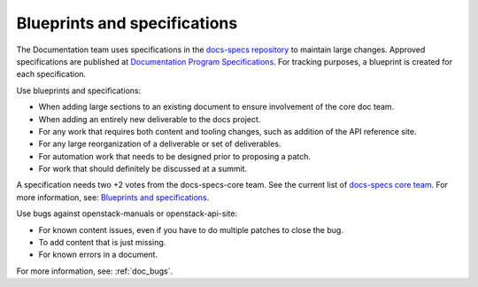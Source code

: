 =============================
Blueprints and specifications
=============================

The Documentation team uses specifications in the `docs-specs repository`_ to
maintain large changes. Approved specifications are published at
`Documentation Program Specifications`_. For tracking purposes, a blueprint is
created for each specification.

Use blueprints and specifications:

* When adding large sections to an existing document to ensure involvement of
  the core doc team.
* When adding an entirely new deliverable to the docs project.
* For any work that requires both content and tooling changes, such as
  addition of the API reference site.
* For any large reorganization of a deliverable or set of deliverables.
* For automation work that needs to be designed prior to proposing a patch.
* For work that should definitely be discussed at a summit.

A specification needs two +2 votes from the docs-specs-core team. See the
current list of `docs-specs core team`_. For more information, see:
`Blueprints and specifications`_.

Use bugs against openstack-manuals or openstack-api-site:

* For known content issues, even if you have to do multiple patches to close
  the bug.
* To add content that is just missing.
* For known errors in a document.

For more information, see: :ref:`doc_bugs`.

.. Links
.. _`docs-specs repository`: http://git.openstack.org/cgit/openstack/docs-specs/
.. _`Documentation Program Specifications`: http://specs.openstack.org/openstack/docs-specs/
.. _`docs-specs core team`: https://review.openstack.org/#/admin/groups/384,members
.. _`Blueprints and specifications`: https://wiki.openstack.org/wiki/Blueprints#Blueprints_and_Specs
